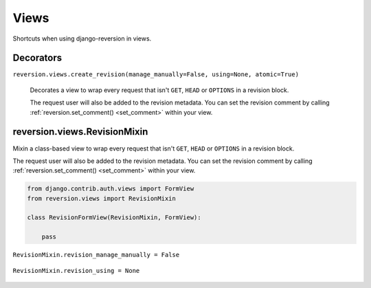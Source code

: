 .. _views:

Views
=====

Shortcuts when using django-reversion in views.


Decorators
----------

``reversion.views.create_revision(manage_manually=False, using=None, atomic=True)``

    Decorates a view to wrap every request that isn't ``GET``, ``HEAD`` or ``OPTIONS`` in a revision block.

    The request user will also be added to the revision metadata. You can set the revision comment by calling :ref:`reversion.set_comment() <set_comment>` within your view.

    .. include:: /_include/create-revision-args.rst


reversion.views.RevisionMixin
-----------------------------

Mixin a class-based view to wrap every request that isn't ``GET``, ``HEAD`` or ``OPTIONS`` in a revision block.

The request user will also be added to the revision metadata. You can set the revision comment by calling :ref:`reversion.set_comment() <set_comment>` within your view.

.. code:: python

    from django.contrib.auth.views import FormView
    from reversion.views import RevisionMixin

    class RevisionFormView(RevisionMixin, FormView):

        pass


``RevisionMixin.revision_manage_manually = False``

    .. include:: /_include/create-revision-manage-manually.rst


``RevisionMixin.revision_using = None``

    .. include:: /_include/create-revision-using.rst
